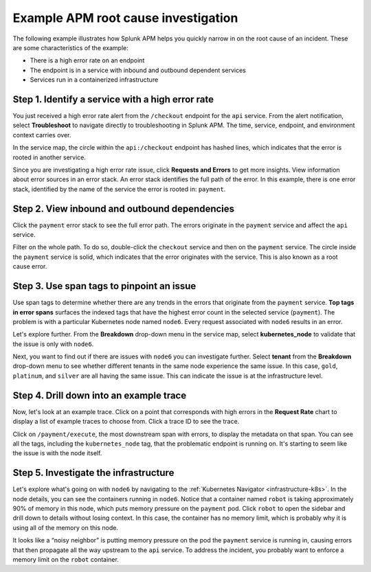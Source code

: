 .. _apm-find-root-cause:

************************************
Example APM root cause investigation
************************************

.. meta::
   :description: Follow along with an example to see how Splunk Observability Cloud helps you find the root cause of an issue with APM.

The following example illustrates how Splunk APM helps you quickly narrow in on the root cause of an incident. These are some characteristics of the example:

- There is a high error rate on an endpoint  
- The endpoint is in a service with inbound and outbound dependent services
- Services run in a containerized infrastructure   
 
Step 1. Identify a service with a high error rate
=================================================

You just received a high error rate alert from the ``/checkout`` endpoint for the ``api`` service. From the alert notification, select :strong:`Troubleshoot` to navigate directly to troubleshooting in Splunk APM. The time, service, endpoint, and environment context carries over.

In the service map, the circle within the ``api:/checkout`` endpoint has hashed lines, which indicates that the error is rooted in another service.

Since you are investigating a high error rate issue, click :strong:`Requests and Errors`  to get more insights. View information about error sources in an error stack. An error stack identifies the full path of the error. In this example, there is one error stack, identified by the name of the service the error is rooted in: ``payment``. 

Step 2. View inbound and outbound dependencies
==============================================
	
Click the ``payment`` error stack to see the full error path. The errors originate in the ``payment`` service and affect the ``api`` service.

Filter on the whole path. To do so, double-click the ``checkout`` service and then on the ``payment`` service. The circle inside the ``payment`` service is solid, which indicates that the error originates with the service. This is also known as a root cause error. 

Step 3. Use span tags to pinpoint an issue
===========================================

Use span tags to determine whether there are any trends in the errors that originate from the ``payment`` service. :strong:`Top tags in error spans` surfaces the indexed tags that have the highest error count in the selected service (``payment``). The problem is with a particular Kubernetes node named ``node6``. Every request associated with ``node6`` results in an error. 
   
Let's explore further. From the :strong:`Breakdown` drop-down menu in the service map, select :strong:`kubernetes_node` to validate that the issue is only with ``node6``.

Next, you want to find out if there are issues with ``node6`` you can investigate further. Select :strong:`tenant` from the :strong:`Breakdown` drop-down menu to see whether different tenants in the same node experience the same issue. In this case, ``gold``, ``platinum``, and ``silver`` are all having the same issue. This can indicate the issue is at the infrastructure level. 

Step 4. Drill down into an example trace
========================================

Now, let's look at an example trace. Click on a point that corresponds with high errors in the :strong:`Request Rate` chart to display a list of example traces to choose from. Click a trace ID to see the trace. 

Click on ``/payment/execute``, the most downstream span with errors, to display the metadata on that span. You can see all the tags, including the ``kubernetes_node`` tag, that the problematic endpoint is running on. It's starting to seem like the issue is with the node itself.

Step 5. Investigate the infrastructure
======================================

Let's explore what's going on with ``node6`` by navigating to the :ref:`Kubernetes Navigator <infrastructure-k8s>`. In the node details, you can see the containers running in ``node6``. Notice that a container named ``robot`` is taking approximately 90% of memory in this node, which puts memory pressure on the ``payment`` pod. Click ``robot`` to open the sidebar and drill down to details without losing context. In this case, the container has no memory limit, which is probably why it is using all of the memory on this node.
   
It looks like a “noisy neighbor” is putting memory pressure on the pod the ``payment`` service is running in, causing errors that then propagate all the way upstream to the ``api`` service. To address the incident, you probably want to enforce a memory limit on the ``robot`` container.
